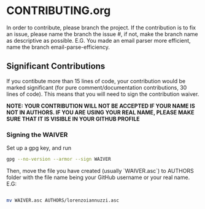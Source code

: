 * CONTRIBUTING.org
In order to contribute, please branch the project. If the contribution is to fix
an issue, please name the branch the issue #, if not, make the branch name as descriptive
as possible. E.G. You made an email parser more efficient, name the branch email-parse-efficiency.

** Significant Contributions
If you contibute more than 15 lines of code, your contribution would be marked significant
(for pure comment/documentation contributions, 30 lines of code). This means that you will
need to sign the contribution waiver.

*NOTE: YOUR CONTRIBUTION WILL NOT BE ACCEPTED IF YOUR NAME IS NOT IN AUTHORS. IF YOU ARE*
*USING YOUR REAL NAME, PLEASE MAKE SURE THAT IT IS VISIBLE IN YOUR GITHUB PROFILE*
*** Signing the WAIVER
Set up a gpg key, and run
#+BEGIN_SRC bash
  gpg --no-version --armor --sign WAIVER
#+END_SRC
Then, move the file you have created (usually `WAIVER.asc`) to AUTHORS folder
with the file name being your GitHub username or your real name. E.G:
#+BEGIN_SRC bash

  mv WAIVER.asc AUTHORS/lorenzoiannuzzi.asc

#+END_SRC
